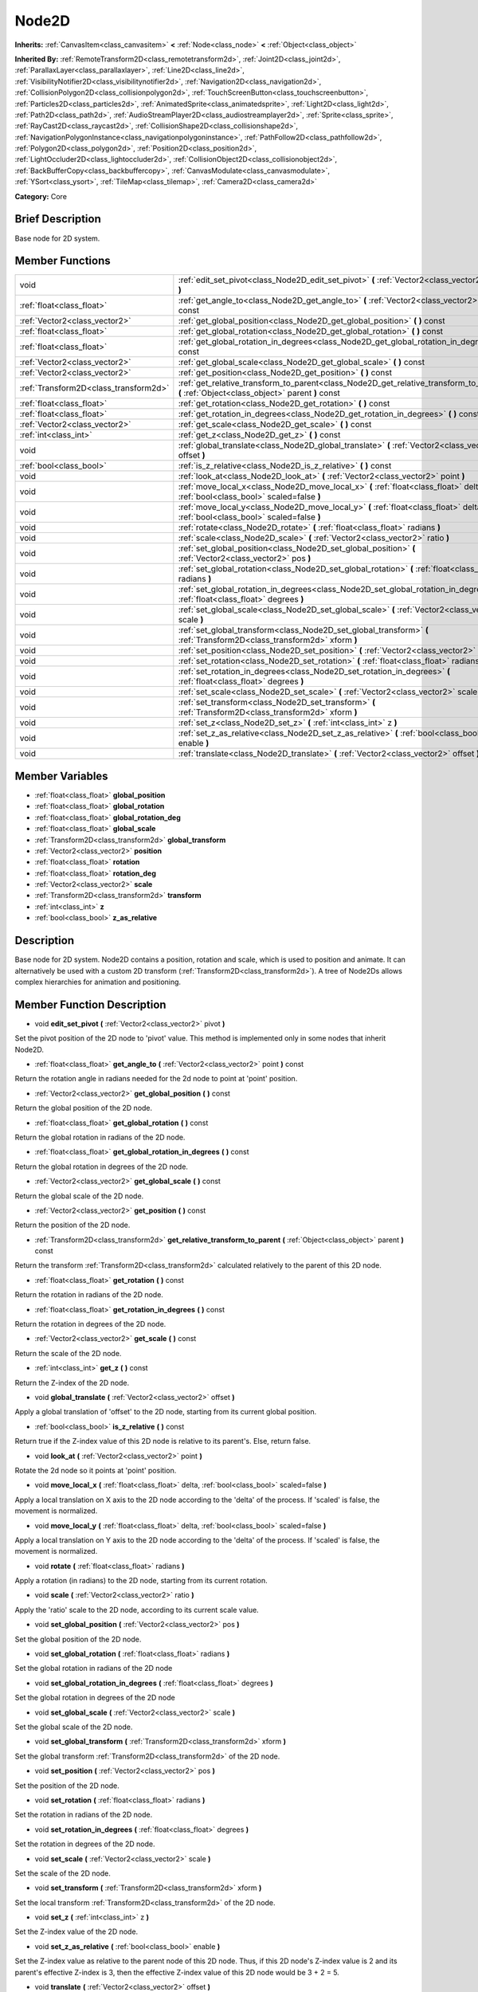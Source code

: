 .. Generated automatically by doc/tools/makerst.py in Godot's source tree.
.. DO NOT EDIT THIS FILE, but the doc/base/classes.xml source instead.

.. _class_Node2D:

Node2D
======

**Inherits:** :ref:`CanvasItem<class_canvasitem>` **<** :ref:`Node<class_node>` **<** :ref:`Object<class_object>`

**Inherited By:** :ref:`RemoteTransform2D<class_remotetransform2d>`, :ref:`Joint2D<class_joint2d>`, :ref:`ParallaxLayer<class_parallaxlayer>`, :ref:`Line2D<class_line2d>`, :ref:`VisibilityNotifier2D<class_visibilitynotifier2d>`, :ref:`Navigation2D<class_navigation2d>`, :ref:`CollisionPolygon2D<class_collisionpolygon2d>`, :ref:`TouchScreenButton<class_touchscreenbutton>`, :ref:`Particles2D<class_particles2d>`, :ref:`AnimatedSprite<class_animatedsprite>`, :ref:`Light2D<class_light2d>`, :ref:`Path2D<class_path2d>`, :ref:`AudioStreamPlayer2D<class_audiostreamplayer2d>`, :ref:`Sprite<class_sprite>`, :ref:`RayCast2D<class_raycast2d>`, :ref:`CollisionShape2D<class_collisionshape2d>`, :ref:`NavigationPolygonInstance<class_navigationpolygoninstance>`, :ref:`PathFollow2D<class_pathfollow2d>`, :ref:`Polygon2D<class_polygon2d>`, :ref:`Position2D<class_position2d>`, :ref:`LightOccluder2D<class_lightoccluder2d>`, :ref:`CollisionObject2D<class_collisionobject2d>`, :ref:`BackBufferCopy<class_backbuffercopy>`, :ref:`CanvasModulate<class_canvasmodulate>`, :ref:`YSort<class_ysort>`, :ref:`TileMap<class_tilemap>`, :ref:`Camera2D<class_camera2d>`

**Category:** Core

Brief Description
-----------------

Base node for 2D system.

Member Functions
----------------

+----------------------------------------+-----------------------------------------------------------------------------------------------------------------------------------------------+
| void                                   | :ref:`edit_set_pivot<class_Node2D_edit_set_pivot>`  **(** :ref:`Vector2<class_vector2>` pivot  **)**                                          |
+----------------------------------------+-----------------------------------------------------------------------------------------------------------------------------------------------+
| :ref:`float<class_float>`              | :ref:`get_angle_to<class_Node2D_get_angle_to>`  **(** :ref:`Vector2<class_vector2>` point  **)** const                                        |
+----------------------------------------+-----------------------------------------------------------------------------------------------------------------------------------------------+
| :ref:`Vector2<class_vector2>`          | :ref:`get_global_position<class_Node2D_get_global_position>`  **(** **)** const                                                               |
+----------------------------------------+-----------------------------------------------------------------------------------------------------------------------------------------------+
| :ref:`float<class_float>`              | :ref:`get_global_rotation<class_Node2D_get_global_rotation>`  **(** **)** const                                                               |
+----------------------------------------+-----------------------------------------------------------------------------------------------------------------------------------------------+
| :ref:`float<class_float>`              | :ref:`get_global_rotation_in_degrees<class_Node2D_get_global_rotation_in_degrees>`  **(** **)** const                                         |
+----------------------------------------+-----------------------------------------------------------------------------------------------------------------------------------------------+
| :ref:`Vector2<class_vector2>`          | :ref:`get_global_scale<class_Node2D_get_global_scale>`  **(** **)** const                                                                     |
+----------------------------------------+-----------------------------------------------------------------------------------------------------------------------------------------------+
| :ref:`Vector2<class_vector2>`          | :ref:`get_position<class_Node2D_get_position>`  **(** **)** const                                                                             |
+----------------------------------------+-----------------------------------------------------------------------------------------------------------------------------------------------+
| :ref:`Transform2D<class_transform2d>`  | :ref:`get_relative_transform_to_parent<class_Node2D_get_relative_transform_to_parent>`  **(** :ref:`Object<class_object>` parent  **)** const |
+----------------------------------------+-----------------------------------------------------------------------------------------------------------------------------------------------+
| :ref:`float<class_float>`              | :ref:`get_rotation<class_Node2D_get_rotation>`  **(** **)** const                                                                             |
+----------------------------------------+-----------------------------------------------------------------------------------------------------------------------------------------------+
| :ref:`float<class_float>`              | :ref:`get_rotation_in_degrees<class_Node2D_get_rotation_in_degrees>`  **(** **)** const                                                       |
+----------------------------------------+-----------------------------------------------------------------------------------------------------------------------------------------------+
| :ref:`Vector2<class_vector2>`          | :ref:`get_scale<class_Node2D_get_scale>`  **(** **)** const                                                                                   |
+----------------------------------------+-----------------------------------------------------------------------------------------------------------------------------------------------+
| :ref:`int<class_int>`                  | :ref:`get_z<class_Node2D_get_z>`  **(** **)** const                                                                                           |
+----------------------------------------+-----------------------------------------------------------------------------------------------------------------------------------------------+
| void                                   | :ref:`global_translate<class_Node2D_global_translate>`  **(** :ref:`Vector2<class_vector2>` offset  **)**                                     |
+----------------------------------------+-----------------------------------------------------------------------------------------------------------------------------------------------+
| :ref:`bool<class_bool>`                | :ref:`is_z_relative<class_Node2D_is_z_relative>`  **(** **)** const                                                                           |
+----------------------------------------+-----------------------------------------------------------------------------------------------------------------------------------------------+
| void                                   | :ref:`look_at<class_Node2D_look_at>`  **(** :ref:`Vector2<class_vector2>` point  **)**                                                        |
+----------------------------------------+-----------------------------------------------------------------------------------------------------------------------------------------------+
| void                                   | :ref:`move_local_x<class_Node2D_move_local_x>`  **(** :ref:`float<class_float>` delta, :ref:`bool<class_bool>` scaled=false  **)**            |
+----------------------------------------+-----------------------------------------------------------------------------------------------------------------------------------------------+
| void                                   | :ref:`move_local_y<class_Node2D_move_local_y>`  **(** :ref:`float<class_float>` delta, :ref:`bool<class_bool>` scaled=false  **)**            |
+----------------------------------------+-----------------------------------------------------------------------------------------------------------------------------------------------+
| void                                   | :ref:`rotate<class_Node2D_rotate>`  **(** :ref:`float<class_float>` radians  **)**                                                            |
+----------------------------------------+-----------------------------------------------------------------------------------------------------------------------------------------------+
| void                                   | :ref:`scale<class_Node2D_scale>`  **(** :ref:`Vector2<class_vector2>` ratio  **)**                                                            |
+----------------------------------------+-----------------------------------------------------------------------------------------------------------------------------------------------+
| void                                   | :ref:`set_global_position<class_Node2D_set_global_position>`  **(** :ref:`Vector2<class_vector2>` pos  **)**                                  |
+----------------------------------------+-----------------------------------------------------------------------------------------------------------------------------------------------+
| void                                   | :ref:`set_global_rotation<class_Node2D_set_global_rotation>`  **(** :ref:`float<class_float>` radians  **)**                                  |
+----------------------------------------+-----------------------------------------------------------------------------------------------------------------------------------------------+
| void                                   | :ref:`set_global_rotation_in_degrees<class_Node2D_set_global_rotation_in_degrees>`  **(** :ref:`float<class_float>` degrees  **)**            |
+----------------------------------------+-----------------------------------------------------------------------------------------------------------------------------------------------+
| void                                   | :ref:`set_global_scale<class_Node2D_set_global_scale>`  **(** :ref:`Vector2<class_vector2>` scale  **)**                                      |
+----------------------------------------+-----------------------------------------------------------------------------------------------------------------------------------------------+
| void                                   | :ref:`set_global_transform<class_Node2D_set_global_transform>`  **(** :ref:`Transform2D<class_transform2d>` xform  **)**                      |
+----------------------------------------+-----------------------------------------------------------------------------------------------------------------------------------------------+
| void                                   | :ref:`set_position<class_Node2D_set_position>`  **(** :ref:`Vector2<class_vector2>` pos  **)**                                                |
+----------------------------------------+-----------------------------------------------------------------------------------------------------------------------------------------------+
| void                                   | :ref:`set_rotation<class_Node2D_set_rotation>`  **(** :ref:`float<class_float>` radians  **)**                                                |
+----------------------------------------+-----------------------------------------------------------------------------------------------------------------------------------------------+
| void                                   | :ref:`set_rotation_in_degrees<class_Node2D_set_rotation_in_degrees>`  **(** :ref:`float<class_float>` degrees  **)**                          |
+----------------------------------------+-----------------------------------------------------------------------------------------------------------------------------------------------+
| void                                   | :ref:`set_scale<class_Node2D_set_scale>`  **(** :ref:`Vector2<class_vector2>` scale  **)**                                                    |
+----------------------------------------+-----------------------------------------------------------------------------------------------------------------------------------------------+
| void                                   | :ref:`set_transform<class_Node2D_set_transform>`  **(** :ref:`Transform2D<class_transform2d>` xform  **)**                                    |
+----------------------------------------+-----------------------------------------------------------------------------------------------------------------------------------------------+
| void                                   | :ref:`set_z<class_Node2D_set_z>`  **(** :ref:`int<class_int>` z  **)**                                                                        |
+----------------------------------------+-----------------------------------------------------------------------------------------------------------------------------------------------+
| void                                   | :ref:`set_z_as_relative<class_Node2D_set_z_as_relative>`  **(** :ref:`bool<class_bool>` enable  **)**                                         |
+----------------------------------------+-----------------------------------------------------------------------------------------------------------------------------------------------+
| void                                   | :ref:`translate<class_Node2D_translate>`  **(** :ref:`Vector2<class_vector2>` offset  **)**                                                   |
+----------------------------------------+-----------------------------------------------------------------------------------------------------------------------------------------------+

Member Variables
----------------

- :ref:`float<class_float>` **global_position**
- :ref:`float<class_float>` **global_rotation**
- :ref:`float<class_float>` **global_rotation_deg**
- :ref:`float<class_float>` **global_scale**
- :ref:`Transform2D<class_transform2d>` **global_transform**
- :ref:`Vector2<class_vector2>` **position**
- :ref:`float<class_float>` **rotation**
- :ref:`float<class_float>` **rotation_deg**
- :ref:`Vector2<class_vector2>` **scale**
- :ref:`Transform2D<class_transform2d>` **transform**
- :ref:`int<class_int>` **z**
- :ref:`bool<class_bool>` **z_as_relative**

Description
-----------

Base node for 2D system. Node2D contains a position, rotation and scale, which is used to position and animate. It can alternatively be used with a custom 2D transform (:ref:`Transform2D<class_transform2d>`). A tree of Node2Ds allows complex hierarchies for animation and positioning.

Member Function Description
---------------------------

.. _class_Node2D_edit_set_pivot:

- void  **edit_set_pivot**  **(** :ref:`Vector2<class_vector2>` pivot  **)**

Set the pivot position of the 2D node to 'pivot' value. This method is implemented only in some nodes that inherit Node2D.

.. _class_Node2D_get_angle_to:

- :ref:`float<class_float>`  **get_angle_to**  **(** :ref:`Vector2<class_vector2>` point  **)** const

Return the rotation angle in radians needed for the 2d node to point at 'point' position.

.. _class_Node2D_get_global_position:

- :ref:`Vector2<class_vector2>`  **get_global_position**  **(** **)** const

Return the global position of the 2D node.

.. _class_Node2D_get_global_rotation:

- :ref:`float<class_float>`  **get_global_rotation**  **(** **)** const

Return the global rotation in radians of the 2D node.

.. _class_Node2D_get_global_rotation_in_degrees:

- :ref:`float<class_float>`  **get_global_rotation_in_degrees**  **(** **)** const

Return the global rotation in degrees of the 2D node.

.. _class_Node2D_get_global_scale:

- :ref:`Vector2<class_vector2>`  **get_global_scale**  **(** **)** const

Return the global scale of the 2D node.

.. _class_Node2D_get_position:

- :ref:`Vector2<class_vector2>`  **get_position**  **(** **)** const

Return the position of the 2D node.

.. _class_Node2D_get_relative_transform_to_parent:

- :ref:`Transform2D<class_transform2d>`  **get_relative_transform_to_parent**  **(** :ref:`Object<class_object>` parent  **)** const

Return the transform :ref:`Transform2D<class_transform2d>` calculated relatively to the parent of this 2D node.

.. _class_Node2D_get_rotation:

- :ref:`float<class_float>`  **get_rotation**  **(** **)** const

Return the rotation in radians of the 2D node.

.. _class_Node2D_get_rotation_in_degrees:

- :ref:`float<class_float>`  **get_rotation_in_degrees**  **(** **)** const

Return the rotation in degrees of the 2D node.

.. _class_Node2D_get_scale:

- :ref:`Vector2<class_vector2>`  **get_scale**  **(** **)** const

Return the scale of the 2D node.

.. _class_Node2D_get_z:

- :ref:`int<class_int>`  **get_z**  **(** **)** const

Return the Z-index of the 2D node.

.. _class_Node2D_global_translate:

- void  **global_translate**  **(** :ref:`Vector2<class_vector2>` offset  **)**

Apply a global translation of 'offset' to the 2D node, starting from its current global position.

.. _class_Node2D_is_z_relative:

- :ref:`bool<class_bool>`  **is_z_relative**  **(** **)** const

Return true if the Z-index value of this 2D node is relative to its parent's. Else, return false.

.. _class_Node2D_look_at:

- void  **look_at**  **(** :ref:`Vector2<class_vector2>` point  **)**

Rotate the 2d node so it points at 'point' position.

.. _class_Node2D_move_local_x:

- void  **move_local_x**  **(** :ref:`float<class_float>` delta, :ref:`bool<class_bool>` scaled=false  **)**

Apply a local translation on X axis to the 2D node according to the 'delta' of the process. If 'scaled' is false, the movement is normalized.

.. _class_Node2D_move_local_y:

- void  **move_local_y**  **(** :ref:`float<class_float>` delta, :ref:`bool<class_bool>` scaled=false  **)**

Apply a local translation on Y axis to the 2D node according to the 'delta' of the process. If 'scaled' is false, the movement is normalized.

.. _class_Node2D_rotate:

- void  **rotate**  **(** :ref:`float<class_float>` radians  **)**

Apply a rotation (in radians) to the 2D node, starting from its current rotation.

.. _class_Node2D_scale:

- void  **scale**  **(** :ref:`Vector2<class_vector2>` ratio  **)**

Apply the 'ratio' scale to the 2D node, according to its current scale value.

.. _class_Node2D_set_global_position:

- void  **set_global_position**  **(** :ref:`Vector2<class_vector2>` pos  **)**

Set the global position of the 2D node.

.. _class_Node2D_set_global_rotation:

- void  **set_global_rotation**  **(** :ref:`float<class_float>` radians  **)**

Set the global rotation in radians of the 2D node

.. _class_Node2D_set_global_rotation_in_degrees:

- void  **set_global_rotation_in_degrees**  **(** :ref:`float<class_float>` degrees  **)**

Set the global rotation in degrees of the 2D node

.. _class_Node2D_set_global_scale:

- void  **set_global_scale**  **(** :ref:`Vector2<class_vector2>` scale  **)**

Set the global scale of the 2D node.

.. _class_Node2D_set_global_transform:

- void  **set_global_transform**  **(** :ref:`Transform2D<class_transform2d>` xform  **)**

Set the global transform :ref:`Transform2D<class_transform2d>` of the 2D node.

.. _class_Node2D_set_position:

- void  **set_position**  **(** :ref:`Vector2<class_vector2>` pos  **)**

Set the position of the 2D node.

.. _class_Node2D_set_rotation:

- void  **set_rotation**  **(** :ref:`float<class_float>` radians  **)**

Set the rotation in radians of the 2D node.

.. _class_Node2D_set_rotation_in_degrees:

- void  **set_rotation_in_degrees**  **(** :ref:`float<class_float>` degrees  **)**

Set the rotation in degrees of the 2D node.

.. _class_Node2D_set_scale:

- void  **set_scale**  **(** :ref:`Vector2<class_vector2>` scale  **)**

Set the scale of the 2D node.

.. _class_Node2D_set_transform:

- void  **set_transform**  **(** :ref:`Transform2D<class_transform2d>` xform  **)**

Set the local transform :ref:`Transform2D<class_transform2d>` of the 2D node.

.. _class_Node2D_set_z:

- void  **set_z**  **(** :ref:`int<class_int>` z  **)**

Set the Z-index value of the 2D node.

.. _class_Node2D_set_z_as_relative:

- void  **set_z_as_relative**  **(** :ref:`bool<class_bool>` enable  **)**

Set the Z-index value as relative to the parent node of this 2D node. Thus, if this 2D node's Z-index value is 2 and its parent's effective Z-index is 3, then the effective Z-index value of this 2D node would be 3 + 2 = 5.

.. _class_Node2D_translate:

- void  **translate**  **(** :ref:`Vector2<class_vector2>` offset  **)**

Apply a local translation of 'offset' to the 2D node, starting from its current local position.


